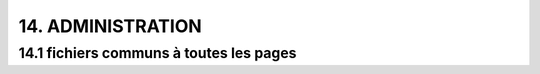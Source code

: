 14.  ADMINISTRATION
-------------------
14.1 fichiers communs à toutes les pages
^^^^^^^^^^^^^^^^^^^^^^^^^^^^^^^^^^^^^^^^
